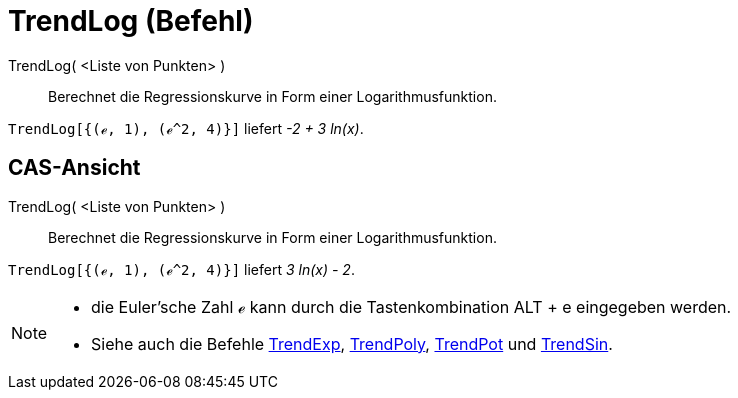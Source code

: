 = TrendLog (Befehl)
:page-en: commands/FitLog
ifdef::env-github[:imagesdir: /de/modules/ROOT/assets/images]

TrendLog( <Liste von Punkten> )::
  Berechnet die Regressionskurve in Form einer Logarithmusfunktion.

[EXAMPLE]
====

`++TrendLog[{(ℯ, 1), (ℯ^2, 4)}]++` liefert _-2 + 3 ln(x)_.

====

== CAS-Ansicht

TrendLog( <Liste von Punkten> )::
  Berechnet die Regressionskurve in Form einer Logarithmusfunktion.

[EXAMPLE]
====

`++TrendLog[{(ℯ, 1), (ℯ^2, 4)}]++` liefert _3 ln(x) - 2_.

====

[NOTE]
====

* die Euler'sche Zahl ℯ kann durch die Tastenkombination [.kcode]#ALT# + [.kcode]#e# eingegeben werden.
* Siehe auch die Befehle xref:/commands/TrendExp.adoc[TrendExp], xref:/commands/TrendPoly.adoc[TrendPoly],
xref:/commands/TrendPot.adoc[TrendPot] und xref:/commands/TrendSin.adoc[TrendSin].

====
